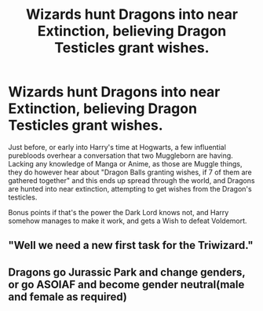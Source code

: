 #+TITLE: Wizards hunt Dragons into near Extinction, believing Dragon Testicles grant wishes.

* Wizards hunt Dragons into near Extinction, believing Dragon Testicles grant wishes.
:PROPERTIES:
:Author: LittenInAScarf
:Score: 12
:DateUnix: 1562882084.0
:DateShort: 2019-Jul-12
:FlairText: Prompt
:END:
Just before, or early into Harry's time at Hogwarts, a few influential purebloods overhear a conversation that two Muggleborn are having. Lacking any knowledge of Manga or Anime, as those are Muggle things, they do however hear about "Dragon Balls granting wishes, if 7 of them are gathered together" and this ends up spread through the world, and Dragons are hunted into near extinction, attempting to get wishes from the Dragon's testicles.

Bonus points if that's the power the Dark Lord knows not, and Harry somehow manages to make it work, and gets a Wish to defeat Voldemort.


** "Well we need a new first task for the Triwizard."
:PROPERTIES:
:Score: 2
:DateUnix: 1562958892.0
:DateShort: 2019-Jul-12
:END:


** Dragons go Jurassic Park and change genders, or go ASOIAF and become gender neutral(male and female as required)
:PROPERTIES:
:Author: Fierysword5
:Score: 1
:DateUnix: 1562924820.0
:DateShort: 2019-Jul-12
:END:
